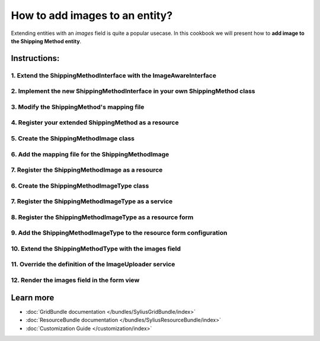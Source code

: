 How to add images to an entity?
===============================

Extending entities with an `images` field is quite a popular usecase.
In this cookbook we will present how to **add image to the Shipping Method entity**.

Instructions:
-------------

1. Extend the ShippingMethodInterface with the ImageAwareInterface
^^^^^^^^^^^^^^^^^^^^^^^^^^^^^^^^^^^^^^^^^^^^^^^^^^^^^^^^^^^^^^^^^^

2. Implement the new ShippingMethodInterface in your own ShippingMethod class
^^^^^^^^^^^^^^^^^^^^^^^^^^^^^^^^^^^^^^^^^^^^^^^^^^^^^^^^^^^^^^^^^^^^^^^^^^^^^

3. Modify the ShippingMethod's mapping file
^^^^^^^^^^^^^^^^^^^^^^^^^^^^^^^^^^^^^^^^^^^

4. Register your extended ShippingMethod as a resource
^^^^^^^^^^^^^^^^^^^^^^^^^^^^^^^^^^^^^^^^^^^^^^^^^^^^^^

5. Create the ShippingMethodImage class
^^^^^^^^^^^^^^^^^^^^^^^^^^^^^^^^^^^^^^^

6. Add the mapping file for the ShippingMethodImage
^^^^^^^^^^^^^^^^^^^^^^^^^^^^^^^^^^^^^^^^^^^^^^^^^^^

7. Register the ShippingMethodImage as a resource
^^^^^^^^^^^^^^^^^^^^^^^^^^^^^^^^^^^^^^^^^^^^^^^^^

6. Create the ShippingMethodImageType class
^^^^^^^^^^^^^^^^^^^^^^^^^^^^^^^^^^^^^^^^^^^

7. Register the ShippingMethodImageType as a service
^^^^^^^^^^^^^^^^^^^^^^^^^^^^^^^^^^^^^^^^^^^^^^^^^^^^

8. Register the ShippingMethodImageType as a resource form
^^^^^^^^^^^^^^^^^^^^^^^^^^^^^^^^^^^^^^^^^^^^^^^^^^^^^^^^^^

9. Add the ShippingMethodImageType to the resource form configuration
^^^^^^^^^^^^^^^^^^^^^^^^^^^^^^^^^^^^^^^^^^^^^^^^^^^^^^^^^^^^^^^^^^^^^

10. Extend the ShippingMethodType with the images field
^^^^^^^^^^^^^^^^^^^^^^^^^^^^^^^^^^^^^^^^^^^^^^^^^^^^^^^



11. Override the definition of the ImageUploader service
^^^^^^^^^^^^^^^^^^^^^^^^^^^^^^^^^^^^^^^^^^^^^^^^^^^^^^^^



12. Render the images field in the form view
^^^^^^^^^^^^^^^^^^^^^^^^^^^^^^^^^^^^^^^^^^^^



Learn more
----------

* :doc:`GridBundle documentation </bundles/SyliusGridBundle/index>`
* :doc:`ResourceBundle documentation </bundles/SyliusResourceBundle/index>`
* :doc:`Customization Guide </customization/index>`
